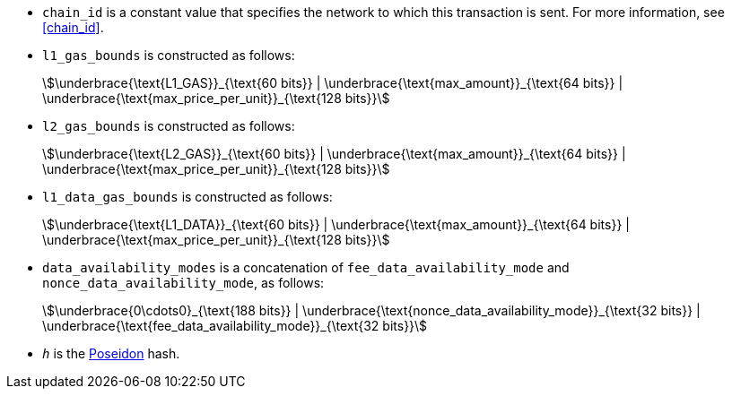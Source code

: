 * `chain_id` is a constant value that specifies the network to which this transaction is sent. For more information, see xref:chain_id[].
* `l1_gas_bounds` is constructed as follows:
+
[stem]
++++
\underbrace{\text{L1_GAS}}_{\text{60 bits}} | \underbrace{\text{max_amount}}_{\text{64 bits}} |
\underbrace{\text{max_price_per_unit}}_{\text{128 bits}}
++++
* `l2_gas_bounds` is constructed as follows:
+
[stem]
++++
\underbrace{\text{L2_GAS}}_{\text{60 bits}} | \underbrace{\text{max_amount}}_{\text{64 bits}} |
\underbrace{\text{max_price_per_unit}}_{\text{128 bits}}
++++
* `l1_data_gas_bounds` is constructed as follows:
+
[stem]
++++
\underbrace{\text{L1_DATA}}_{\text{60 bits}} | \underbrace{\text{max_amount}}_{\text{64 bits}} |
\underbrace{\text{max_price_per_unit}}_{\text{128 bits}}
++++
* `data_availability_modes` is a concatenation of `fee_data_availability_mode`
and `nonce_data_availability_mode`, as follows:
+
[stem]
++++
\underbrace{0\cdots0}_{\text{188 bits}} | \underbrace{\text{nonce_data_availability_mode}}_{\text{32 bits}} |
\underbrace{\text{fee_data_availability_mode}}_{\text{32 bits}}
++++
* `_h_` is the xref:architecture:cryptography.adoc#poseidon_hash[Poseidon] hash.